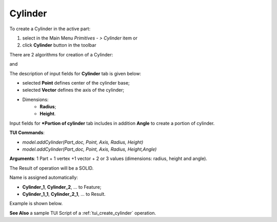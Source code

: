 
Cylinder
========

To create a Cylinder in the active part:

#. select in the Main Menu *Primitives - > Cylinder* item  or
#. click **Cylinder** button in the toolbar

.. image:: images/Cylinder_button.png
   :align: center

.. centered::
   **Cylinder** button 

There are 2 algorithms for creation of a Cylinder:

.. image:: images/Cylinder.png
   :align: center
	
.. centered::
   **Cylinder**

and 

.. image:: images/Portion_cylinder.png
	   :align: center
		   
.. centered::
   **Portion of cylinder**  

The description of input fields for **Cylinder** tab is given below:

- selected **Point** defines center of the cylinder base;
- selected **Vector** defines the axis of the cylinder;
- Dimensions:      
   - **Radius**;
   - **Height**.    

Input fields for ***Portion of cylinder** tab includes in addition **Angle** to create a portion of cylinder.

**TUI Commands**:

* *model.addCylinder(Part_doc, Point, Axis, Radius, Height)*
* *model.addCylinder(Part_doc, Point, Axis, Radius, Height,Angle)*
  
**Arguments**:   1 Part + 1 vertex +1 vector +  2 or 3 values (dimensions: radius, height and angle).

The Result of operation will be a SOLID.

Name is assigned automatically:
    
* **Cylinder_1**, **Cylinder_2**, ... to Feature;
* **Cylinder_1_1**, **Cylinder_2_1**, ... to Result.

Example is shown below.

.. image:: images/Cylinders.png
	   :align: center
		   
.. centered::
   Cylinders created  

**See Also** a sample TUI Script of a :ref:`tui_create_cylinder` operation.
